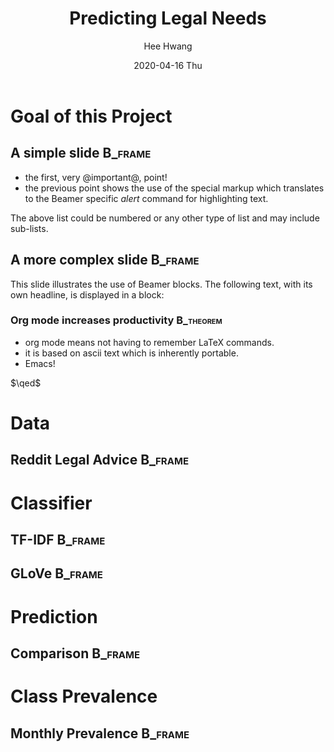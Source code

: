 #+latex_header: \mode<beamer>{\usetheme{Madrid}}
#+latex_header: \definecolor{UMass}{RGB}{136, 28, 28} % UMass Maroon (primary)
#+latex_header: \usecolortheme[named=UMass]{structure}


#+TITLE:     Predicting Legal Needs
#+AUTHOR:    Hee Hwang
#+EMAIL:     hhwang@cs.umass.edu
#+DATE:      2020-04-16 Thu
#+DESCRIPTION: 
#+KEYWORDS: 
#+LANGUAGE:  en
#+OPTIONS:   H:3 num:t toc:t \n:nil @:t ::t |:t ^:t -:t f:t *:t <:t
#+OPTIONS:   TeX:t LaTeX:t skip:nil d:nil todo:t pri:nil tags:not-in-toc
#+INFOJS_OPT: view:nil toc:nil ltoc:t mouse:underline buttons:0 path:https://orgmode.org/org-info.js
#+EXPORT_SELECT_TAGS: export
#+EXPORT_EXCLUDE_TAGS: noexport
#+LINK_UP:   
#+LINK_HOME: 

#+startup: beamer
#+LaTeX_CLASS: beamer
#+LaTeX_CLASS_OPTIONS: [bigger]

#+BEAMER_FRAME_LEVEL: 2

#+COLUMNS: %40ITEM %10BEAMER_env(Env) %9BEAMER_envargs(Env Args) %4BEAMER_col(Col) %10BEAMER_extra(Extra)
* Goal of this Project
** A simple slide :B_frame:
   :PROPERTIES:
   :BEAMER_env: frame
   :END:
   - the first, very @important@, point!
   - the previous point shows the use of the special markup which
     translates to the Beamer specific /alert/ command for highlighting
     text.
   

   The above list could be numbered or any other type of list and may
   include sub-lists.

** A more complex slide :B_frame:
   :PROPERTIES:
   :BEAMER_env: frame
   :END:
   This slide illustrates the use of Beamer blocks.  The following text,
   with its own headline, is displayed in a block:


*** Org mode increases productivity                               :B_theorem:
    :PROPERTIES:
    :BEAMER_env: theorem
    :END:
    - org mode means not having to remember LaTeX commands.
    - it is based on ascii text which is inherently portable.
    - Emacs!

    \hfill \(\qed\)

* Data
** Reddit Legal Advice :B_frame:
   :PROPERTIES:
   :BEAMER_env: frame
   :END:
* Classifier
** TF-IDF                                                           :B_frame:
   :PROPERTIES:
   :BEAMER_env: frame
   :END:
** GLoVe :B_frame:
   :PROPERTIES:
   :BEAMER_env: frame
   :END:
* Prediction
** Comparison :B_frame:
   :PROPERTIES:
   :BEAMER_env: frame
   :END:
* Class Prevalence
** Monthly Prevalence                                               :B_frame:
   :PROPERTIES:
   :BEAMER_env: frame
   :END:
